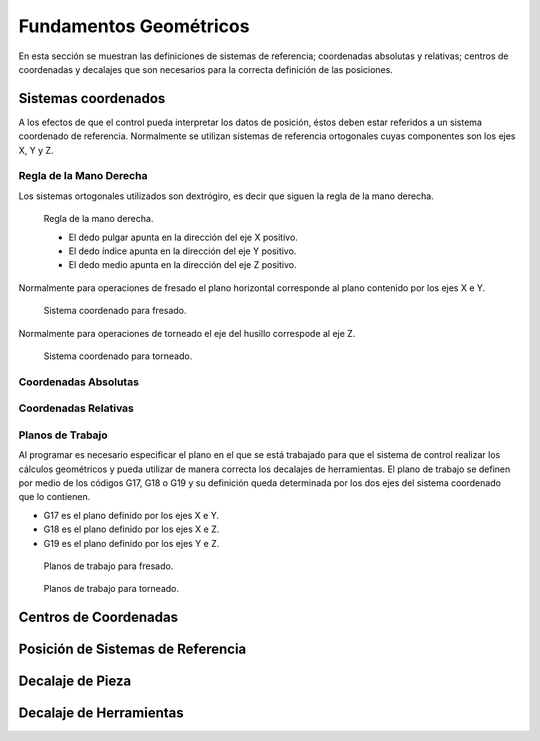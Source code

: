 Fundamentos Geométricos
=======================

En esta sección se muestran las definiciones de sistemas de referencia; coordenadas absolutas y relativas; centros de coordenadas y decalajes que son necesarios para la correcta definición de las posiciones.

.. _sistCoords:

Sistemas coordenados
--------------------

A los efectos de que el control pueda interpretar los datos de posición, éstos deben estar referidos a un sistema coordenado de referencia. Normalmente se utilizan sistemas de referencia ortogonales cuyas componentes son los ejes X, Y y Z.

Regla de la Mano Derecha
^^^^^^^^^^^^^^^^^^^^^^^^

Los sistemas ortogonales utilizados son dextrógiro, es decir que siguen la regla de la mano derecha.

.. figure:: images/rigthHandRule.png
   :width: 200
   
   Regla de la mano derecha.
   
   * El dedo pulgar apunta en la dirección del eje X positivo.
   * El dedo índice apunta en la dirección del eje Y positivo.
   * El dedo medio apunta en la dirección del eje Z positivo.
   
Normalmente para operaciones de fresado el plano horizontal corresponde al plano contenido por los ejes X e Y.

.. figure:: images/millingCoordSys.png
   :width: 200
   
   Sistema coordenado para fresado.

Normalmente para operaciones de torneado el eje del husillo correspode al eje Z.

.. figure:: images/turningCoordSys.png
   :width: 200
   
   Sistema coordenado para torneado. 
   
   


Coordenadas Absolutas
^^^^^^^^^^^^^^^^^^^^^

Coordenadas Relativas
^^^^^^^^^^^^^^^^^^^^^

Planos de Trabajo
^^^^^^^^^^^^^^^^^

Al programar es necesario especificar el plano en el que se está trabajado para que el sistema de control realizar los cálculos geométricos y pueda utilizar de manera correcta los decalajes de herramientas. 
El plano de trabajo se definen por medio de los códigos G17, G18 o G19 y su definición queda determinada por los dos ejes del sistema coordenado que lo contienen.

* G17 es el plano definido por los ejes X e Y.
* G18 es el plano definido por los ejes X e Z.
* G19 es el plano definido por los ejes Y e Z.

.. figure:: images/planesMilling.png
   :width: 200
   
   Planos de trabajo para fresado.

.. figure:: images/planesTurning.png
   :width: 200
   
   Planos de trabajo para torneado.


.. _centrosCoords:


Centros de Coordenadas
----------------------


.. _centrosCoords:


Posición de Sistemas de Referencia
----------------------------------

.. _decaPieza:

Decalaje de Pieza
-----------------

.. _decaHerram:

Decalaje de Herramientas
------------------------



